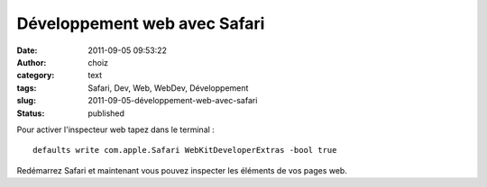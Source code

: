 Développement web avec Safari
#############################
:date: 2011-09-05 09:53:22
:author: choiz
:category: text
:tags: Safari, Dev, Web, WebDev, Développement
:slug: 2011-09-05-développement-web-avec-safari
:status: published

Pour activer l'inspecteur web tapez dans le terminal : ::

    defaults write com.apple.Safari WebKitDeveloperExtras -bool true

Redémarrez Safari et maintenant vous pouvez inspecter les éléments de
vos pages web.
